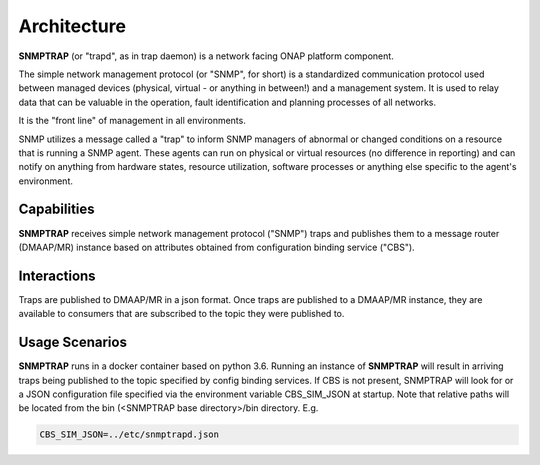 .. This work is licensed under a Creative Commons Attribution 4.0 International License.
.. http://creativecommons.org/licenses/by/4.0

Architecture
============

**SNMPTRAP** (or "trapd", as in trap daemon) is a network facing ONAP platform
component.

The simple network management protocol (or "SNMP", for short) is a
standardized communication protocol used between managed devices (physical,
virtual - or anything in between!) and a management system.  It is used to
relay data that can be valuable in the operation, fault identification and
planning processes of all networks.

It is the "front line" of management in all environments.

SNMP utilizes a message called a "trap" to inform SNMP managers of abnormal
or changed conditions on a resource that is running a SNMP agent.  These
agents can run on physical or virtual resources (no difference in reporting)
and can notify on anything from hardware states, resource utilization,
software processes or anything else specific to the agent's environment.


Capabilities
------------

**SNMPTRAP** receives simple network management protocol ("SNMP") traps
and publishes them to a  message router (DMAAP/MR) instance based on
attributes obtained from configuration binding service ("CBS").

.. blockdiag::

   blockdiag layers {
   orientation = portrait
   snmp_agent_1 -> SNMPTRAP;
   snmp_agent_2 -> SNMPTRAP;
   snmp_agent_n -> SNMPTRAP;
   config_binding_service -> SNMPTRAP;
   SNMPTRAP -> dmaap_mr;

   group l1 {
    color = orange;
    snmp_agent_1; snmp_agent_2; snmp_agent_n;
    }
   group l2 {
    color = blue;
    SNMPTRAP;
    }
   group l3 {
    color = orange;
    dmaap_mr;
    }
   group l4 {
    color = gray;
    config_binding_service;
    }

   }


Interactions
------------


Traps are published to DMAAP/MR in a json format.  Once traps are published
to a DMAAP/MR instance, they are available to consumers that are
subscribed to the topic they were published to.


Usage Scenarios
---------------

**SNMPTRAP** runs in a docker container based on python 3.6.  Running
an instance of **SNMPTRAP** will result in arriving traps being published
to the topic specified by config binding services.  If CBS is not present,
SNMPTRAP will look for or a JSON configuration file specified via the
environment variable CBS_SIM_JSON at startup.  Note that relative paths
will be located from the bin (<SNMPTRAP base directory>/bin directory. E.g.

.. code-block:: bash

   CBS_SIM_JSON=../etc/snmptrapd.json

